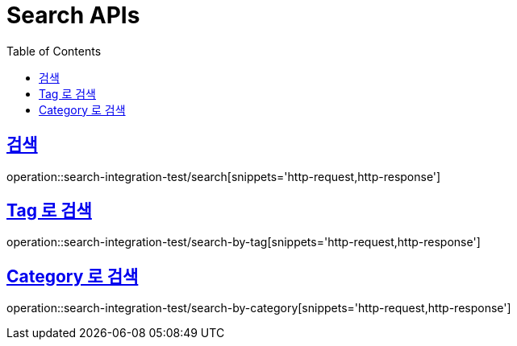 = Search APIs
:doctype: book
:icons: font
:source-highlighter: highlightjs
:toc: left
:toclevels: 2
:sectlinks:

== 검색

operation::search-integration-test/search[snippets='http-request,http-response']

== Tag 로 검색

operation::search-integration-test/search-by-tag[snippets='http-request,http-response']

== Category 로 검색

operation::search-integration-test/search-by-category[snippets='http-request,http-response']